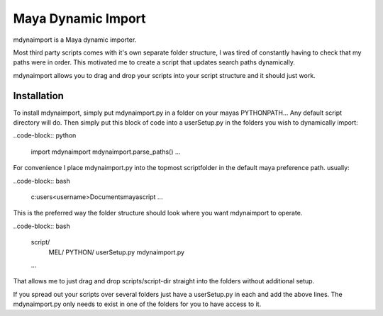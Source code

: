 Maya Dynamic Import
===================

mdynaimport is a Maya dynamic importer.

Most third party scripts comes with it's own separate folder structure, I
was tired of constantly having to check that my paths were in order. This
motivated me to create a script that updates search paths dynamically.

mdynaimport allows you to drag and drop your scripts into your script
structure and it should just work.


Installation
------------

To install mdynaimport, simply put mdynaimport.py in a folder on your mayas
PYTHONPATH... Any default script directory will do. Then simply put this block
of code into a userSetup.py in the folders you wish to dynamically import:

..code-block:: python

    import mdynaimport
    mdynaimport.parse_paths()
    ...

For convenience I place mdynaimport.py into the topmost scriptfolder in the
default maya preference path. usually:

..code-block:: bash

    c:\users\<username>\Documents\maya\script
    ...

This is the preferred way the folder structure should look where you want
mdynaimport to operate.

..code-block:: bash

    script/
        MEL/
        PYTHON/
        userSetup.py
        mdynaimport.py
    ...

That allows me to just drag and drop scripts/script-dir straight into
the folders without additional setup.

If you spread out your scripts over several folders just have a
userSetup.py in each and add the above lines. The mdynaimport.py only
needs to exist in one of the folders for you to have access to it.
